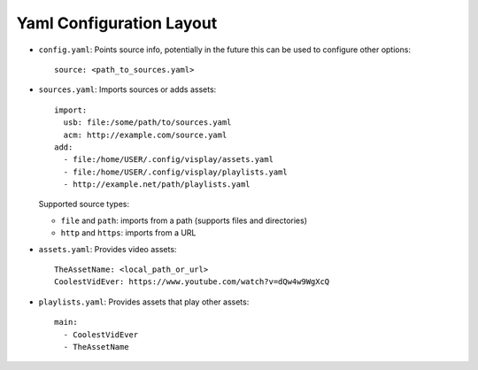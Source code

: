 .. Highlight as YAML by default
.. highlight:: yaml

Yaml Configuration Layout
=========================

- ``config.yaml``: Points source info, potentially in the future this can be
  used to configure other options::

      source: <path_to_sources.yaml>

- ``sources.yaml``: Imports sources or adds assets::

      import:
        usb: file:/some/path/to/sources.yaml
        acm: http://example.com/source.yaml
      add:
        - file:/home/USER/.config/visplay/assets.yaml
        - file:/home/USER/.config/visplay/playlists.yaml
        - http://example.net/path/playlists.yaml

  Supported source types:

  - ``file`` and ``path``: imports from a path (supports files and directories)
  - ``http`` and ``https``: imports from a URL

- ``assets.yaml``: Provides video assets::

      TheAssetName: <local_path_or_url>
      CoolestVidEver: https://www.youtube.com/watch?v=dQw4w9WgXcQ

- ``playlists.yaml``: Provides assets that play other assets::

      main:
        - CoolestVidEver
        - TheAssetName
